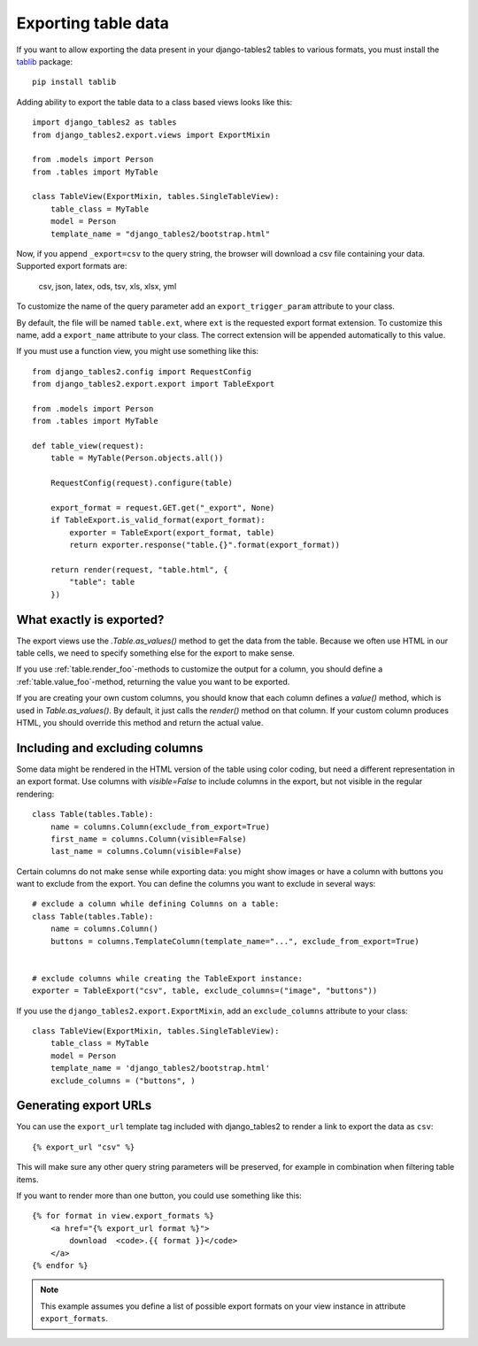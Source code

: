 .. _export:

Exporting table data
====================

.. versionadded:: 1.8.0

If you want to allow exporting the data present in your django-tables2 tables to various
formats, you must install the `tablib <http://docs.python-tablib.org/en/latest/>`_ package::

    pip install tablib


Adding ability to export the table data to a class based views looks like this::

    import django_tables2 as tables
    from django_tables2.export.views import ExportMixin

    from .models import Person
    from .tables import MyTable

    class TableView(ExportMixin, tables.SingleTableView):
        table_class = MyTable
        model = Person
        template_name = "django_tables2/bootstrap.html"


Now, if you append ``_export=csv`` to the query string, the browser will download
a csv file containing your data. Supported export formats are:

    csv, json, latex, ods, tsv, xls, xlsx, yml

To customize the name of the query parameter add an ``export_trigger_param``
attribute to your class.

By default, the file will be named ``table.ext``, where ``ext`` is the requested
export format extension. To customize this name, add a ``export_name`` attribute
to your class. The correct extension will be appended automatically to this value.

If you must use a function view, you might use something like this::

    from django_tables2.config import RequestConfig
    from django_tables2.export.export import TableExport

    from .models import Person
    from .tables import MyTable

    def table_view(request):
        table = MyTable(Person.objects.all())

        RequestConfig(request).configure(table)

        export_format = request.GET.get("_export", None)
        if TableExport.is_valid_format(export_format):
            exporter = TableExport(export_format, table)
            return exporter.response("table.{}".format(export_format))

        return render(request, "table.html", {
            "table": table
        })

What exactly is exported?
-------------------------

The export views use the `.Table.as_values()` method to get the data from the table.
Because we often use HTML in our table cells, we need to specify something else for the
export to make sense.

If you use :ref:`table.render_foo`-methods to customize the output for a column,
you should define a :ref:`table.value_foo`-method, returning the value you want
to be exported.

If you are creating your own custom columns, you should know that each column
defines a `value()` method, which is used in `Table.as_values()`.
By default, it just calls the `render()` method on that column.
If your custom column produces HTML, you should override this method and return
the actual value.


Including and excluding columns
-------------------------------

Some data might be rendered in the HTML version of the table using color coding,
but need a different representation in an export format. Use columns with `visible=False`
to include columns in the export, but not visible in the regular rendering::

    class Table(tables.Table):
        name = columns.Column(exclude_from_export=True)
        first_name = columns.Column(visible=False)
        last_name = columns.Column(visible=False)

Certain columns do not make sense while exporting data: you might show images or
have a column with buttons you want to exclude from the export.
You can define the columns you want to exclude in several ways::

    # exclude a column while defining Columns on a table:
    class Table(tables.Table):
        name = columns.Column()
        buttons = columns.TemplateColumn(template_name="...", exclude_from_export=True)


    # exclude columns while creating the TableExport instance:
    exporter = TableExport("csv", table, exclude_columns=("image", "buttons"))


If you use the ``django_tables2.export.ExportMixin``, add an ``exclude_columns`` attribute to your class::

    class TableView(ExportMixin, tables.SingleTableView):
        table_class = MyTable
        model = Person
        template_name = 'django_tables2/bootstrap.html'
        exclude_columns = ("buttons", )


Generating export URLs
----------------------

You can use the ``export_url`` template tag included with django_tables2
to render a link to export the data as ``csv``::

    {% export_url "csv" %}

This will make sure any other query string parameters will be preserved, for example
in combination when filtering table items.

If you want to render more than one button, you could use something like this::

    {% for format in view.export_formats %}
        <a href="{% export_url format %}">
            download  <code>.{{ format }}</code>
        </a>
    {% endfor %}

.. note::

    This example assumes you define a list of possible
    export formats on your view instance in attribute ``export_formats``.

